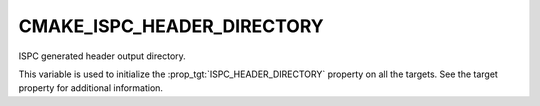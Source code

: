 CMAKE_ISPC_HEADER_DIRECTORY
----------------------------

.. versionadded:: 3.19

ISPC generated header output directory.

This variable is used to initialize the :prop_tgt:`ISPC_HEADER_DIRECTORY`
property on all the targets.  See the target property for additional
information.
